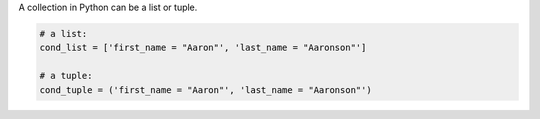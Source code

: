 
A collection in Python can be a list or tuple.

.. code-block:: python

    # a list:
    cond_list = ['first_name = "Aaron"', 'last_name = "Aaronson"']

    # a tuple:
    cond_tuple = ('first_name = "Aaron"', 'last_name = "Aaronson"')

